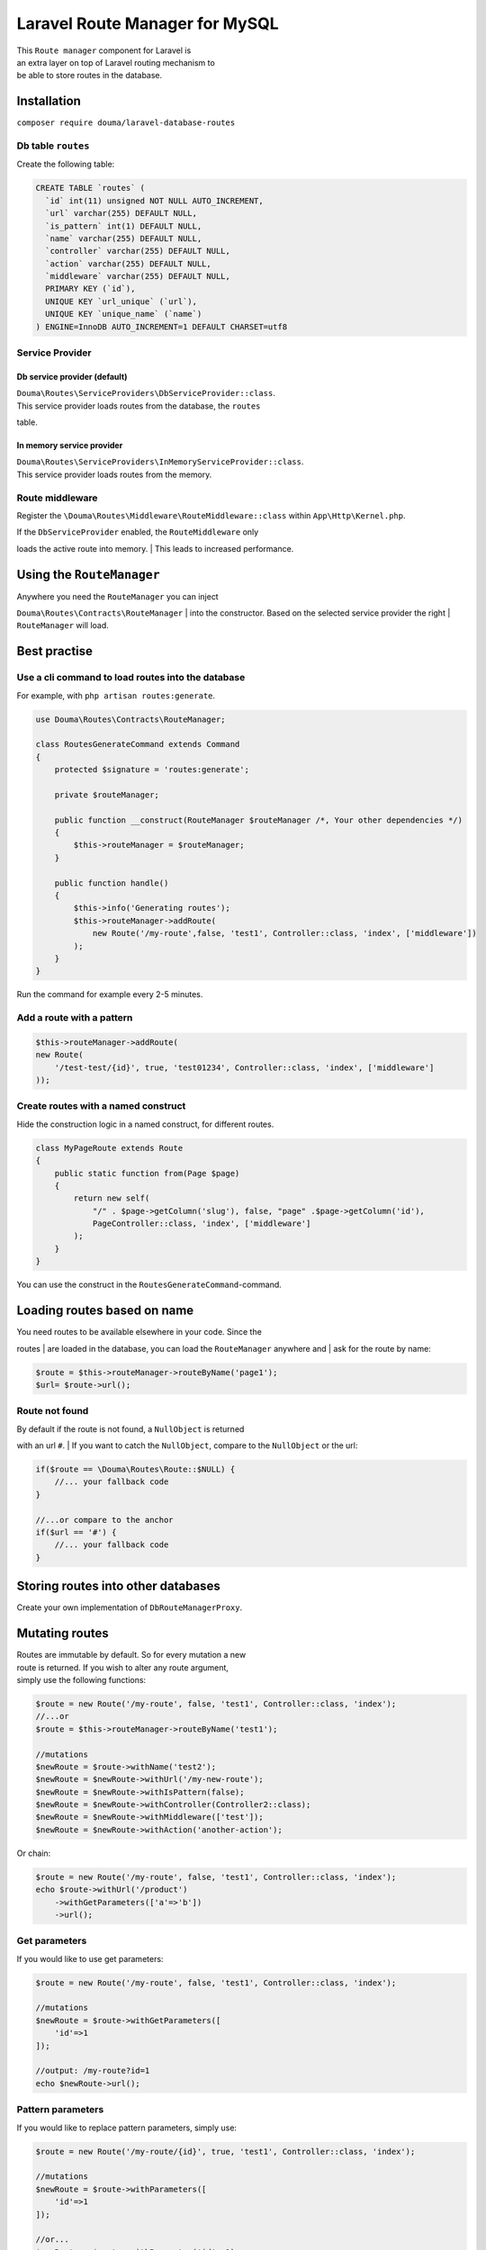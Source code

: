 Laravel Route Manager for MySQL
===============================

|image0|

| This ``Route manager`` component for Laravel is
| an extra layer on top of Laravel routing mechanism to
| be able to store routes in the database.

Installation
------------

``composer require douma/laravel-database-routes``

Db table ``routes``
~~~~~~~~~~~~~~~~~~~

Create the following table:

.. code:: sql

    CREATE TABLE `routes` (
      `id` int(11) unsigned NOT NULL AUTO_INCREMENT,
      `url` varchar(255) DEFAULT NULL,
      `is_pattern` int(1) DEFAULT NULL,
      `name` varchar(255) DEFAULT NULL,
      `controller` varchar(255) DEFAULT NULL,
      `action` varchar(255) DEFAULT NULL,
      `middleware` varchar(255) DEFAULT NULL,
      PRIMARY KEY (`id`),
      UNIQUE KEY `url_unique` (`url`),
      UNIQUE KEY `unique_name` (`name`)
    ) ENGINE=InnoDB AUTO_INCREMENT=1 DEFAULT CHARSET=utf8

Service Provider
~~~~~~~~~~~~~~~~

Db service provider (default)
^^^^^^^^^^^^^^^^^^^^^^^^^^^^^

| ``Douma\Routes\ServiceProviders\DbServiceProvider::class``.
| This service provider loads routes from the database, the ``routes``
table.

In memory service provider
^^^^^^^^^^^^^^^^^^^^^^^^^^

| ``Douma\Routes\ServiceProviders\InMemoryServiceProvider::class``.
| This service provider loads routes from the memory.

Route middleware
~~~~~~~~~~~~~~~~

Register the ``\Douma\Routes\Middleware\RouteMiddleware::class`` within
``App\Http\Kernel.php``.

| If the ``DbServiceProvider`` enabled, the ``RouteMiddleware`` only
loads the active route into memory.
| This leads to increased performance.

Using the ``RouteManager``
--------------------------

| Anywhere you need the ``RouteManager`` you can inject
``Douma\Routes\Contracts\RouteManager``
| into the constructor. Based on the selected service provider the right
| ``RouteManager`` will load.

Best practise
-------------

Use a cli command to load routes into the database
~~~~~~~~~~~~~~~~~~~~~~~~~~~~~~~~~~~~~~~~~~~~~~~~~~

For example, with ``php artisan routes:generate``.

.. code:: php

    use Douma\Routes\Contracts\RouteManager;

    class RoutesGenerateCommand extends Command 
    {
        protected $signature = 'routes:generate';
        
        private $routeManager;
        
        public function __construct(RouteManager $routeManager /*, Your other dependencies */)
        {
            $this->routeManager = $routeManager;
        }
        
        public function handle()
        {
            $this->info('Generating routes');
            $this->routeManager->addRoute(
                new Route('/my-route',false, 'test1', Controller::class, 'index', ['middleware'])
            );
        }
    }

Run the command for example every 2-5 minutes.

Add a route with a pattern
~~~~~~~~~~~~~~~~~~~~~~~~~~

.. code:: php

        $this->routeManager->addRoute(
        new Route(
            '/test-test/{id}', true, 'test01234', Controller::class, 'index', ['middleware']
        ));

Create routes with a named construct
~~~~~~~~~~~~~~~~~~~~~~~~~~~~~~~~~~~~

Hide the construction logic in a named construct, for different routes.

.. code:: php

    class MyPageRoute extends Route
    {
        public static function from(Page $page)
        {
            return new self(
                "/" . $page->getColumn('slug'), false, "page" .$page->getColumn('id'),
                PageController::class, 'index', ['middleware']
            );
        }
    }

You can use the construct in the ``RoutesGenerateCommand``-command.

Loading routes based on name
----------------------------

| You need routes to be available elsewhere in your code. Since the
routes
| are loaded in the database, you can load the ``RouteManager`` anywhere
and
| ask for the route by name:

.. code:: php

    $route = $this->routeManager->routeByName('page1');
    $url= $route->url();

Route not found
~~~~~~~~~~~~~~~

| By default if the route is not found, a ``NullObject`` is returned
with an url ``#``.
| If you want to catch the ``NullObject``, compare to the ``NullObject``
or the url:

.. code:: php

    if($route == \Douma\Routes\Route::$NULL) {
        //... your fallback code
    }

    //...or compare to the anchor
    if($url == '#') {
        //... your fallback code
    }

Storing routes into other databases
-----------------------------------

Create your own implementation of ``DbRouteManagerProxy``.

Mutating routes
---------------

| Routes are immutable by default. So for every mutation a new
| route is returned. If you wish to alter any route argument,
| simply use the following functions:

.. code:: php

    $route = new Route('/my-route', false, 'test1', Controller::class, 'index');
    //...or
    $route = $this->routeManager->routeByName('test1');

    //mutations 
    $newRoute = $route->withName('test2');
    $newRoute = $newRoute->withUrl('/my-new-route');
    $newRoute = $newRoute->withIsPattern(false);
    $newRoute = $newRoute->withController(Controller2::class);
    $newRoute = $newRoute->withMiddleware(['test']);
    $newRoute = $newRoute->withAction('another-action');

Or chain:

.. code:: php

    $route = new Route('/my-route', false, 'test1', Controller::class, 'index');
    echo $route->withUrl('/product')
        ->withGetParameters(['a'=>'b'])
        ->url();

Get parameters
~~~~~~~~~~~~~~

If you would like to use get parameters:

.. code:: php

    $route = new Route('/my-route', false, 'test1', Controller::class, 'index');

    //mutations 
    $newRoute = $route->withGetParameters([
        'id'=>1
    ]); 

    //output: /my-route?id=1
    echo $newRoute->url();

Pattern parameters
~~~~~~~~~~~~~~~~~~

If you would like to replace pattern parameters, simply use:

.. code:: php

    $route = new Route('/my-route/{id}', true, 'test1', Controller::class, 'index');

    //mutations 
    $newRoute = $route->withParameters([
        'id'=>1
    ]); 

    //or...
    $newRoute = $route->withParameter('id', 1); 

    //output: /my-route/1
    echo $newRoute->url();

Using routes in blade
---------------------

Register an alias in ``app.php``:

.. code:: php

    'aliases'=>[
        //...
        'RouteManager' => Douma\Routes\Facades\RouteManager::class,
    ]

You can use the ``RouteManager``-facade in blade views:

.. code:: php

    {{ RouteManager::routeByName('test')->url() }}

Routes cache
------------

| When using the Db service provider, through a Proxy layer the routes
| can be cached. They can be cached if you add the following flag to
your ``.env`` file:

::

    ROUTE_CACHE_TIME=3600

.. |image0| image:: https://unik.al/unik_content/uploads/2018/12/laravel-logo.png
